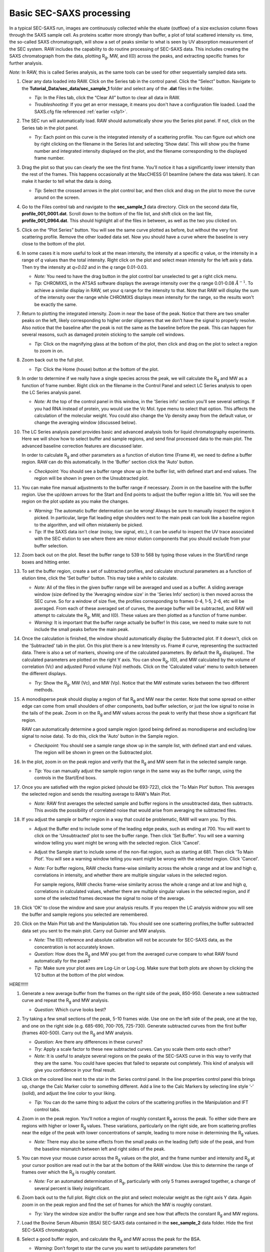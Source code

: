 Basic SEC-SAXS processing
^^^^^^^^^^^^^^^^^^^^^^^^^^^^^^^^^
In a typical SEC-SAXS run, images are continuously collected while the eluate (outflow)
of a size exclusion column flows through the SAXS sample cell. As proteins scatter more
strongly than buffer, a plot of total scattered intensity vs. time, the so-called SAXS
chromatograph, will show a set of peaks similar to what is seen by UV absorption measurement
of the SEC system. RAW includes the capability to do routine processing of SEC-SAXS data.
This includes creating the SAXS chromatograph from the data, plotting |Rg|, MW, and I(0)
across the peaks, and extracting specific frames for further analysis.

*Note:* In RAW, this is called Series analysis, as the same tools can be used for other
sequentially sampled data sets.

#.  Clear any data loaded into RAW. Click on the Series tab in the control panel. Click the
    “Select” button. Navigate to the **Tutorial_Data/sec_data/sec_sample_1**
    folder and select any of the **.dat** files in the folder.

    *   *Tip:* In the Files tab, click the “Clear All” button to clear all data in RAW.

    *   *Troubleshooting:* If you get an error message, it means you don't have
        a configuration file loaded. Load the SAXS.cfg file referenced :ref:`earlier <s1p1>`.

    |series_panel_png|

#.  The SEC run will automatically load. RAW should automatically show you the Series
    plot panel. If not, click on the Series tab in the plot panel.

    |series_plot_png|

    *   *Try:* Each point on this curve is the integrated intensity of a scattering profile.
        You can figure out which one by right clicking on the filename in the Series list and
        selecting ‘Show data’. This will show you the frame number and integrated intensity
        displayed on the plot, and the filename corresponding to the displayed frame number.

#.  Drag the plot so that you can clearly the see the first frame. You’ll notice it has a
    significantly lower intensity than the rest of the frames. This happens occasionally
    at the MacCHESS G1 beamline (where the data was taken). It can make it harder to tell
    what the data is doing.

    *   *Tip:* Select the crossed arrows in the plot control bar, and then click and drag on
        the plot to move the curve around on the screen.

#.  Go to the Files control tab and navigate to the **sec_sample_1** data directory. Click on
    the second data file, **profile_001_0001.dat**\ . Scroll down to the bottom of the
    file list, and shift click on the last file, **profile_001_0964.dat**\ . This should
    highlight all of the files in between, as well as the two you clicked on.

#.  Click on the “Plot Series” button. You will see the same curve plotted as before, but
    without the very first scattering profile. Remove the other loaded data set. Now
    you should have a curve where the baseline is very close to the bottom of the plot.

    |series_plot2_png|

#.  In some cases it is more useful to look at the mean intensity, the intensity at a
    specific *q* value, or the intensity in a range of *q* values than the total
    intensity. Right click on the plot and select mean intensity for the left
    axis y data. Then try the intensity at *q=0.02* and in the *q* range 0.01-0.03.

    *   *Note:* You need to have the drag button in the plot control bar unselected to
        get a right click menu.

    *   *Tip:* CHROMIXS, in the ATSAS software displays the average intensity
        over the *q* range 0.01-0.08 :math:`Å^{-1}`. To achieve a similar
        display in RAW, set your q range for the intensity to that. Note that
        RAW will display the sum of the intensity over the range while CHROMIXS
        displays mean intensity for the range, so the results won't be exactly the same.

#.  Return to plotting the integrated intensity. Zoom in near the base of the peak. Notice
    that there are two smaller peaks on the left, likely corresponding to higher order
    oligomers that we don’t have the signal to properly resolve. Also notice that the
    baseline after the peak is not the same as the baseline before the peak. This can happen
    for several reasons, such as damaged protein sticking to the sample cell windows.

    *   *Tip:* Click on the magnifying glass at the bottom of the plot, then click
        and drag on the plot to select a region to zoom in on.

    |series_plot3_png|

#.  Zoom back out to the full plot.

    *   *Tip:* Click the Home (house) button at the bottom of the plot.

#.  In order to determine if we really have a single species across the peak, we will
    calculate the |Rg| and MW as a function of frame number. Right click on the
    filename in the Control Panel and select LC Series analysis to open the
    LC Series analysis panel.

    *   *Note:* At the top of the control panel in this window, in the 'Series info'
        section you'll see several settings. If you had RNA instead of protein,
        you would use the Vc Mol. type menu to select that option. This affects
        the calculation of the molecular weight. You could also change the Vp
        density away from the default value, or change the averaging window
        (discussed below).

    |lc_analysis_main_png|

#.  The LC Series analysis panel provides basic and advanced analysis tools for
    liquid chromatography experiments. Here we will show how to select buffer
    and sample regions, and send final processed data to the main plot. The
    advanced baseline correction features are discussed later.

    In order to calculate |Rg| and other parameters as a function of elution time
    (Frame #), we need to define a buffer region. RAW can do this automatically.
    In the 'Buffer' section click the 'Auto' button.

    |lc_analysis_buffer_auto_png|

    *   *Checkpoint:* You should see a buffer range show up in the buffer list,
        with defined start and end values. The region will be shown in green on
        the Unsubtracted plot.

#.  You can make fine manual adjustments to the buffer range if necessary. Zoom
    in on the baseline with the buffer region. Use the up/down arrows for the
    Start and End points to adjust the buffer region a little bit. You will see
    the region on the plot update as you make the changes.

    |lc_analysis_buffer_adjust_png|

    *   *Warning:* The automatic buffer determation can be wrong! Always be sure
        to manually inspect the region it picked. In particular, large flat leading edge
        shoulders next to the main peak can look like a baseline region to the
        algorithm, and will often mistakenly be picked.

    *   *Tip:* If the SAXS data isn't clear (noisy, low signal, etc.), it can be
        useful to inspect the UV trace associated with the SEC elution to see
        where there are minor elution components that you should exclude from
        your buffer selection.

#.  Zoom back out on the plot. Reset the buffer range to 539 to 568 by typing
    those values in the Start/End range boxes and hitting enter.

#.  To set the buffer region, create a set of subtracted profiles, and calculate
    structural parameters as a function of elution time, click the 'Set buffer'
    button. This may take a while to calculate.

    |lc_analysis_buffer_set_png|

    *   *Note:* All of the files in the given buffer range will be averaged and used as a buffer.
        A sliding average window (size defined by the 'Averaging window size' in the
        'Series Info' section) is then moved across the SEC curve. So for a
        window of size five, the profiles corresponding to frames 0-4, 1-5, 2-6,
        etc will be averaged. From each of these averaged set of curves, the average
        buffer will be subtracted, and RAW will attempt to calculate the |Rg|,
        MW, and I(0). These values are then plotted as a function of frame number.

    *   *Warning:* It is important that the buffer range actually be buffer! In this case,
        we need to make sure to not include the small peaks before the main peak.

#.  Once the calculation is finished, the window should automatically display the
    Subtracted plot. If it doesn't, click on the 'Subtracted' tab in the plot.
    On this plot there is a new Intensity vs. Frame # curve, representing the
    suctracted data. There is also a set of markers, showing one of the calculated
    parameters. By default the |Rg| displayed.. The calculated parameters are
    plotted on the right Y axis. You can show |Rg|, I(0), and MW calculated by
    the volume of correlation (Vc) and adjusted Porod volume (Vp) methods. Click
    on the 'Calculated value' menu to switch between the different displays.

    *   *Try:* Show the |Rg|, MW (Vc), and MW (Vp). Notice that the MW estimate
        varies between the two different methods.

    |lc_analysis_subtracted_png|

#.  A monodisperse peak should display a region of flat |Rg| and MW near the center.
    Note that some spread on either edge can come from small shoulders of other
    components, bad buffer selection, or just the low signal to noise in the tails
    of the peak. Zoom in on the |Rg| and MW values across the peak to verify that
    these show a significant flat region.

    RAW can automatically determine a good sample region (good being defined
    as monodisperse and excluding low signal to noise data). To do this, click
    the 'Auto' button in the Sample region.

    |lc_analysis_sample_auto_png|

    *   *Checkpoint:* You should see a sample range show up in the sample list,
        with defined start and end values. The region will be shown in green on
        the Subtracted plot.

    |lc_analysis_sample_region_png|

#.  In the plot, zoom in on the peak region and verify that the |Rg| and MW seem
    flat in the selected sample range.

    |lc_analysis_sample_region_plot_png|

    *   *Tip:* You can manually adjust the sample region range in the same way
        as the buffer range, using the controls in the Start/End boxs.

#.  Once you are satisfied with the region picked (should be 693-722), click the
    'To Main Plot' button. This averages the selected region and sends the resulting
    average to RAW's Main Plot.

    *   *Note:* RAW first averages the selected sample and buffer regions in the
        unsubtracted data, then subtracts. This avoids the possibility of correlated
        noise that would arise from averaging the subtracted files.

    |lc_analysis_sample_to_main_plot_png|

#.  If you adjust the sample or buffer region in a way that could be problematic,
    RAW will warn you. Try this.

    *   Adjust the Buffer end to include some of the leading edge peaks, such as
        ending at 700. You will want to click on the 'Unsubtracted' plot to
        see the buffer range. Then click 'Set Buffer'. You will see a warning window
        telling you want might be wrong with the selected region. Click 'Cancel'.

        |lc_analysis_buffer_range_warning_png|

    *   Adjust the Sample start to include some of the non-flat region, such as
        starting at 681. Then click 'To Main Plot'. You will see a warning window
        telling you want might be wrong with the selected region. Click 'Cancel'.

        |lc_analysis_sample_range_warning_png|

    *   *Note:* For buffer regions, RAW checks frame-wise similarity across the
        whole *q* range and at low and high *q*, correlations in intensity, and
        whether there are multiple singular values in the selected region.

        For sample regions, RAW checks frame-wise similarity across the
        whole *q* range and at low and high *q*, correlations in calculated values,
        whether there are multiple singular values in the selected region, and
        if some of the selected frames decrease the signal to noise of the average.

#.  Click 'OK' to close the window and save your analysis results. If you reopen
    the LC analysis widnow you will see the buffer and sample regions you selected
    are remembered.

#.  Click on the Main Plot tab and the Manipulation tab. You should see one scattering
    profiles,the buffer subtracted data set you sent to the main plot. Carry out
    Guinier and MW analysis.

    *   *Note:* The I(0) reference and absolute calibration will not be accurate for
        SEC-SAXS data, as the concentration is not accurately known.

    *   *Question:* How does the |Rg| and MW you get from the averaged curve compare
        to what RAW found automatically for the peak?

    *   *Tip:* Make sure your plot axes are Log-Lin or Log-Log. Make sure that both
        plots are shown by clicking the 1/2 button at the bottom of the plot window.

HERE!!!!!!

#.  Generate a new average buffer from the frames on the right side of the peak, 850-950.
    Generate a new subtracted curve and repeat the |Rg| and MW analysis.

    *   *Question:* Which curve looks best?

#.  Try taking a few small sections of the peak, 5-10 frames wide. Use one on the left
    side of the peak, one at the top, and one on the right side (e.g. 685-690, 700-705,
    725-730). Generate subtracted curves from the first buffer (frames 400-500). Carry
    out the |Rg| and MW analysis.

    *   *Question:* Are there any differences in these curves?

    *   *Try:* Apply a scale factor to these new subtracted curves. Can you scale them onto each other?

    *   *Note:* It is useful to analyze several regions on the peaks of the SEC-SAXS curve
        in this way to verify that they are the same. You could have species that failed to
        separate out completely. This kind of analysis will give you confidence in your final
        result.

#.  Click on the colored
    line next to the star in the Series control panel. In the line properties control panel this
    brings up, change the Calc Marker color to something different. Add a line to the Calc
    Markers by selecting line style ‘-’ (solid), and adjust the line color to your liking.

    *   *Tip:* You can do the same thing to adjust the colors of the scattering profiles in
        the Manipulation and IFT control tabs.

    |series_color_png|

    |series_line_props_png|

#.  Zoom in on the peak region. You’ll notice a region of roughly constant |Rg| across the
    peak. To either side there are regions with higher or lower |Rg| values. These variations,
    particularly on the right side, are from scattering profiles near the edge of the peak
    with lower concentrations of sample, leading to more noise in determining the |Rg| values.

    *   *Note:* There may also be some effects from the small peaks on the leading (left)
        side of the peak, and from the baseline mismatch between left and right sides of the peak.

    |series_rg_png|

#.  You can move your mouse cursor across the |Rg| values on the plot, and the frame number
    and intensity and |Rg| at your cursor position are read out in the bar at the bottom
    of the RAW window. Use this to determine the range of frames over which the |Rg| is
    roughly constant.

    *   *Note:* For an automated determination of |Rg|, particularly with only 5 frames
        averaged together, a change of several percent is likely insignificant.

    |100002010000026300000034957322C176A93588_png|

#.  Zoom back out to the full plot. Right click on the plot and select molecular weight as
    the right axis Y data. Again zoom in on the peak region and find the set of frames for
    which the MW is roughly constant.

    *   *Try:* Vary the window size and/or the buffer range and see how that affects the
        constant |Rg| and MW regions.

#.  Load the Bovine Serum Albumin (BSA) SEC-SAXS data contained in the **sec_sample_2**
    data folder. Hide the first SEC-SAXS chromatograph.

#.  Select a good buffer region, and calculate the |Rg| and MW across the peak for the BSA.

    *   *Warning:* Don’t forget to star the curve you want to set/update parameters for!

    *   *Tip:* If you hover your mouse cursor over the info icon, you will see the buffer
        range and window size used to calculate the parameters.

    *   *Question:* Is the BSA peak one species?

#.  Find the useful region of the peak (constant |Rg|/MW), and send the buffer and sample
    data to the main plot. Carry out the standard |Rg| and MW analysis on the subtracted
    scattering profile. For BSA, we expect |Rg| ~28 Å and MW ~66 kDa.

    *   *Try:* As with the previous sample, take a few smaller regions along the peak
        and see if the subtracted scattering profile varies.

#.  In the Series control tab, right click on the name of BSA curve in the list. Select export
    data and save it in an appropriate location. This will save a CSV file with the frame
    number, integrated intensity, radius of gyration, molecular weight, filename for each
    frame number, and a few other items. This allows you to plot that data for publications,
    align it with the UV trace, or whatever else you want to do with it.

    *   *Try:* Open the **.csv** file you just saved in Excel or Libre/Open Office Calc.

#.  Select both items in the Series control panel list, and save them in the **sec_data**
    folder. This saves the Series plot data in a form that can be quickly loaded by RAW.

    *   *Try:* Clear the Series data and then open one of your saved files from the Files tab
        using either the “Plot” or “Plot Series” button.


.. |series_panel_png| image:: images/series_panel.png

.. |series_plot_png| image:: images/series_plot.png

.. |series_plot2_png| image:: images/series_plot2.png

.. |series_plot3_png| image:: images/series_plot3.png

.. |lc_analysis_main_png| image:: images/lc_analysis_main.png

.. |lc_analysis_buffer_auto_png| image:: images/lc_analysis_buffer_auto.png

.. |lc_analysis_buffer_adjust_png| image:: images/lc_analysis_buffer_adjust.png

.. |lc_analysis_buffer_set_png| image:: images/lc_analysis_buffer_set.png

.. |lc_analysis_subtracted_png| image:: images/lc_analysis_subtracted.png

.. |lc_analysis_sample_auto_png| image:: images/lc_analysis_sample_auto.png

.. |lc_analysis_sample_region_png| image:: images/lc_analysis_sample_region.png

.. |lc_analysis_sample_region_plot_png| image:: images/lc_analysis_sample_region_plot.png

.. |lc_analysis_sample_to_main_plot_png| image:: images/lc_analysis_sample_to_main_plot.png

.. |lc_analysis_buffer_range_warning_png| image:: images/lc_analysis_buffer_range_warning.png

.. |lc_analysis_sample_range_warning_png| image:: images/lc_analysis_sample_range_warning.png

.. |series_color_png| image:: images/series_color.png

.. |series_line_props_png| image:: images/series_line_props.png

.. |series_rg_png| image:: images/series_rg.png

.. |100002010000026300000034957322C176A93588_png| image:: images/100002010000026300000034957322C176A93588.png


.. |100002010000013700000037882DFA03691018C8_png| image:: images/100002010000013700000037882DFA03691018C8.png


.. |Rg| replace:: R\ :sub:`g`
